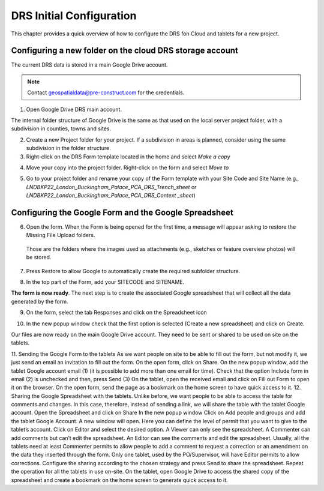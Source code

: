 .. Purpose: This chapter aims to describe how the user starts to use QGIS. It
.. should be kept short with only few steps to get QGIS working with two layers.

.. _`label.getstarted`:

***************
DRS Initial Configuration
***************

This chapter provides a quick overview of how to configure the DRS fon Cloud and tablets for  a new project.

Configuring a new folder on the cloud DRS storage account
----------------------

The current DRS data is stored in a main Google Drive account. 

.. note:: 
   Contact geospatialdata@pre-construct.com for the credentials.
   
1. Open Google Drive DRS main account.

The internal folder structure of Google Drive is the same as that used on the local server project folder, with a subdivision in counties, towns and sites.

2. Create a new Project folder for your project. If a subdivision in areas is planned, consider using the same subdivision in the folder structure.

3. Right-click on the DRS Form template located in the home and select *Make a copy*

.. image:: images/DRS_initial_configuration_001.png
   :width: 600
   :align: center

4. Move your copy into the project folder. Right-click on the form and select *Move to*

.. image:: images/DRS_initial_configuration_002.png
   :width: 600
   :align: center

5. Go to your project folder and rename your copy of the Form template with your Site Code and Site Name (e.g., *LNDBKP22_London_Buckingham_Palace_PCA_DRS_Trench_sheet* or *LNDBKP22_London_Buckingham_Palace_PCA_DRS_Context _sheet*)

Configuring the Google Form and the Google Spreadsheet
----------------------

6. Open the form. When the Form is being opened for the first time, a message will appear asking to restore the Missing File Upload folders.

  Those are the folders where the images used as attachments (e.g., sketches or feature overview photos) will be       stored.

7. Press Restore to allow Google to automatically create the required subfolder structure.
   
.. image:: images/DRS_initial_configuration_003.png
   :width: 600
   :align: center


8. In the top part of the Form, add your SITECODE and SITENAME.

.. image:: images/DRS_initial_configuration_004.png
   :width: 600
   :align: center

**The form is now ready**. The next step is to create the associated Google spreadsheet that will collect all the data generated by the form.

9. On the form, select the tab Responses and click on the Spreadsheet icon

.. image:: images/DRS_initial_configuration_005.png
   :width: 600
   :align: center

10. In the new popup window check that the first option is selected (Create a new spreadsheet) and click on Create.

.. image:: images/DRS_initial_configuration_006.png
   :width: 600
   :align: center


Our files are now ready on the main Google Drive account. They need to be sent or shared to be used on site on the tablets.


11. Sending the Google Form to the tablets
As we want people on site to be able to fill out the form, but not modify it, we just send an email an invitation to fill out the form.
On the open form, click on Share.
On the new popup window, add the tablet Google account email (1) (it is possible to add more than one email for time). Check that the option Include form in email (2) is unchecked and then, press Send (3)
On the tablet, open the received email and click on Fill out Form to open it on the browser.
On the open form, send the page as a bookmark on the home screen to have quick access to it.
12. Sharing the Google Spreadsheet with the tablets.
Unlike before, we want people to be able to access the table for comments and changes.
In this case, therefore, instead of sending a link, we will share the table with the tablet Google account.
Open the Spreadsheet and click on Share
In the new popup window Click on Add people and groups and add the tablet Google Account.
A new window will open. Here you can define the level of permit that you want to give to the tablet’s account. Click on Editor and select the desired option.
A Viewer can only see the spreadsheet.
A Commenter can add comments but can’t edit the spreadsheet.
An Editor can see the comments and edit the spreadsheet.
Usually, all the tablets need at least Commenter permits to allow people to add a comment to request a correction or an amendment on the data they inserted through the form.
Only one tablet, used by the PO/Supervisor, will have Editor permits to allow corrections.
Configure the sharing according to the chosen strategy and press Send to share the spreadsheet.
Repeat the operation for all the tablets in use on-site.
On the tablet, open Google Drive to access the shared copy of the spreadsheet and create a bookmark on the home screen to generate quick access to it.   
   
   
   
   
   
   
   
   
   
   
   
   
   
   
